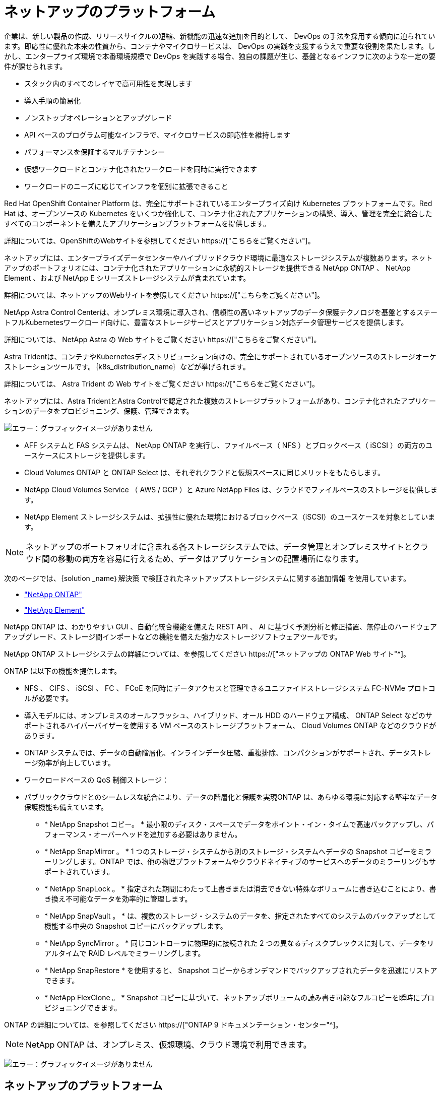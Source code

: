 = ネットアップのプラットフォーム
:allow-uri-read: 


企業は、新しい製品の作成、リリースサイクルの短縮、新機能の迅速な追加を目的として、 DevOps の手法を採用する傾向に迫られています。即応性に優れた本来の性質から、コンテナやマイクロサービスは、 DevOps の実践を支援するうえで重要な役割を果たします。しかし、エンタープライズ環境で本番環境規模で DevOps を実践する場合、独自の課題が生じ、基盤となるインフラに次のような一定の要件が課せられます。

* スタック内のすべてのレイヤで高可用性を実現します
* 導入手順の簡易化
* ノンストップオペレーションとアップグレード
* API ベースのプログラム可能なインフラで、マイクロサービスの即応性を維持します
* パフォーマンスを保証するマルチテナンシー
* 仮想ワークロードとコンテナ化されたワークロードを同時に実行できます
* ワークロードのニーズに応じてインフラを個別に拡張できること


Red Hat OpenShift Container Platform は、完全にサポートされているエンタープライズ向け Kubernetes プラットフォームです。Red Hat は、オープンソースの Kubernetes をいくつか強化して、コンテナ化されたアプリケーションの構築、導入、管理を完全に統合したすべてのコンポーネントを備えたアプリケーションプラットフォームを提供します。

詳細については、OpenShiftのWebサイトを参照してください https://["こちらをご覧ください"]。

ネットアップには、エンタープライズデータセンターやハイブリッドクラウド環境に最適なストレージシステムが複数あります。ネットアップのポートフォリオには、コンテナ化されたアプリケーションに永続的ストレージを提供できる NetApp ONTAP 、 NetApp Element 、および NetApp E シリーズストレージシステムが含まれています。

詳細については、ネットアップのWebサイトを参照してください https://["こちらをご覧ください"]。

NetApp Astra Control Centerは、オンプレミス環境に導入され、信頼性の高いネットアップのデータ保護テクノロジを基盤とするステートフルKubernetesワークロード向けに、豊富なストレージサービスとアプリケーション対応データ管理サービスを提供します。

詳細については、 NetApp Astra の Web サイトをご覧ください https://["こちらをご覧ください"]。

Astra Tridentは、コンテナやKubernetesディストリビューション向けの、完全にサポートされているオープンソースのストレージオーケストレーションツールです。｛k8s_distribution_name｝などが挙げられます。

詳細については、 Astra Trident の Web サイトをご覧ください https://["こちらをご覧ください"]。

[role="normal"]
ネットアップには、Astra TridentとAstra Controlで認定された複数のストレージプラットフォームがあり、コンテナ化されたアプリケーションのデータをプロビジョニング、保護、管理できます。

image:redhat_openshift_image43.png["エラー：グラフィックイメージがありません"]

* AFF システムと FAS システムは、 NetApp ONTAP を実行し、ファイルベース（ NFS ）とブロックベース（ iSCSI ）の両方のユースケースにストレージを提供します。
* Cloud Volumes ONTAP と ONTAP Select は、それぞれクラウドと仮想スペースに同じメリットをもたらします。
* NetApp Cloud Volumes Service （ AWS / GCP ）と Azure NetApp Files は、クラウドでファイルベースのストレージを提供します。


* NetApp Element ストレージシステムは、拡張性に優れた環境におけるブロックベース（iSCSI）のユースケースを対象としています。



NOTE: ネットアップのポートフォリオに含まれる各ストレージシステムでは、データ管理とオンプレミスサイトとクラウド間の移動の両方を容易に行えるため、データはアプリケーションの配置場所になります。

次のページでは、｛solution _name｝解決策 で検証されたネットアップストレージシステムに関する追加情報 を使用しています。

* link:{ontap_page_link}["NetApp ONTAP"]


* link:{element_page_link}["NetApp Element"]


[role="normal"]
NetApp ONTAP は、わかりやすい GUI 、自動化統合機能を備えた REST API 、 AI に基づく予測分析と修正措置、無停止のハードウェアアップグレード、ストレージ間インポートなどの機能を備えた強力なストレージソフトウェアツールです。

NetApp ONTAP ストレージシステムの詳細については、を参照してください https://["ネットアップの ONTAP Web サイト"^]。

ONTAP は以下の機能を提供します。

* NFS 、 CIFS 、 iSCSI 、 FC 、 FCoE を同時にデータアクセスと管理できるユニファイドストレージシステム FC-NVMe プロトコルが必要です。
* 導入モデルには、オンプレミスのオールフラッシュ、ハイブリッド、オール HDD のハードウェア構成、 ONTAP Select などのサポートされるハイパーバイザーを使用する VM ベースのストレージプラットフォーム、 Cloud Volumes ONTAP などのクラウドがあります。
* ONTAP システムでは、データの自動階層化、インラインデータ圧縮、重複排除、コンパクションがサポートされ、データストレージ効率が向上しています。
* ワークロードベースの QoS 制御ストレージ：
* パブリッククラウドとのシームレスな統合により、データの階層化と保護を実現ONTAP は、あらゆる環境に対応する堅牢なデータ保護機能も備えています。
+
** * NetApp Snapshot コピー。 * 最小限のディスク・スペースでデータをポイント・イン・タイムで高速バックアップし、パフォーマンス・オーバーヘッドを追加する必要はありません。
** * NetApp SnapMirror 。 * 1 つのストレージ・システムから別のストレージ・システムへデータの Snapshot コピーをミラーリングします。ONTAP では、他の物理プラットフォームやクラウドネイティブのサービスへのデータのミラーリングもサポートされています。
** * NetApp SnapLock 。 * 指定された期間にわたって上書きまたは消去できない特殊なボリュームに書き込むことにより、書き換え不可能なデータを効率的に管理します。
** * NetApp SnapVault 。 * は、複数のストレージ・システムのデータを、指定されたすべてのシステムのバックアップとして機能する中央の Snapshot コピーにバックアップします。
** * NetApp SyncMirror 。 * 同じコントローラに物理的に接続された 2 つの異なるディスクプレックスに対して、データをリアルタイムで RAID レベルでミラーリングします。
** * NetApp SnapRestore * を使用すると、 Snapshot コピーからオンデマンドでバックアップされたデータを迅速にリストアできます。
** * NetApp FlexClone 。 * Snapshot コピーに基づいて、ネットアップボリュームの読み書き可能なフルコピーを瞬時にプロビジョニングできます。




ONTAP の詳細については、を参照してください https://["ONTAP 9 ドキュメンテーション・センター"^]。


NOTE: NetApp ONTAP は、オンプレミス、仮想環境、クラウド環境で利用できます。

image:redhat_openshift_image35.png["エラー：グラフィックイメージがありません"]



== ネットアップのプラットフォーム



=== NetApp AFF/FAS

ネットアップは、堅牢なオールフラッシュ（ AFF ）およびスケールアウトハイブリッド（ FAS ）ストレージプラットフォームを提供し、低レイテンシのパフォーマンス、統合データプロテクション、マルチプロトコルのサポートのそれぞれに合わせてカスタマイズします。

どちらのシステムも、NetApp ONTAP データ管理ソフトウェアを搭載しています。NetAppは、シンプルで可用性の高いクラウド統合ストレージ管理を実現する業界最先端のデータ管理ソフトウェアで、データファブリックのニーズに合わせてエンタープライズクラスのスピード、効率性、セキュリティを提供します。

NetApp AFF / FAS プラットフォームの詳細については、をクリックしてください https://["こちらをご覧ください"]。



=== ONTAP Select の場合

ONTAP Select は、お客様の環境のハイパーバイザーに導入できる、ソフトウェアで定義された NetApp ONTAP の導入です。VMware vSphereまたはKVMにインストールでき、ハードウェアベースのONTAP システムの全機能とエクスペリエンスを提供します。

ONTAP Select の詳細については、をクリックしてください https://["こちらをご覧ください"]。



=== Cloud Volumes ONTAP

NetApp Cloud Volumes ONTAP は、クラウドで導入されるNetApp ONTAP のバージョンで、Amazon AWS、Microsoft Azure、Google Cloudなどのさまざまなパブリッククラウドに導入できます。

Cloud Volumes ONTAP の詳細については、をクリックしてください https://["こちらをご覧ください"]。

[role="normal"]
ネットアップは、ステートフルなコンテナ化アプリケーションとそのデータのオーケストレーション、管理、保護、移行を支援するための製品を多数提供しています。

image:devops_with_netapp_image1.jpg["エラー：グラフィックイメージがありません"]

NetApp Astra Controlは、ネットアップのデータ保護テクノロジを基盤とするステートフルKubernetesワークロード向けに、充実したストレージサービスとアプリケーション対応データ管理サービスを提供します。Astra Control Service は、クラウドネイティブの Kubernetes 環境でステートフルワークロードをサポートするために利用できます。Astra Control Centerは、｛k8s_distribution_name｝などのエンタープライズKubernetesプラットフォームをオンプレミスで導入する場合に、ステートフルワークロードをサポートするために使用できます。詳細については、 NetApp Astra Control の Web サイトをご覧ください https://["こちらをご覧ください"]。

NetApp Astra Tridentは、コンテナ向けのオープンソースで完全にサポートされているストレージオーケストレーションツールであり、｛k8s_distribution_name｝などのKubernetesディストリビューションに対応しています。詳細については、 Astra Trident の Web サイトをご覧ください https://["こちらをご覧ください"]。

次のページには、｛solution _name｝解決策 でアプリケーションおよび永続的ストレージの管理用に検証されたネットアップ製品に関する追加情報 があります。

* link:{astra_control_overview_page_link}["ネットアップアストラコントロールセンター"]
* link:{trident_overview_page_link}["ネットアップアストラト Trident"]


[role="normal"]
NetApp Astra Control Center は、オンプレミス環境に導入され、ネットアップのデータ保護テクノロジを基盤とするステートフル Kubernetes ワークロード向けの充実したストレージサービスとアプリケーション対応データ管理サービスを提供します。

image:redhat_openshift_image44.png["エラー：グラフィックイメージがありません"]

NetApp Astra Control Centerは、Astra Tridentストレージオーケストレーションツールを導入して、NetApp ONTAP ストレージシステムにストレージクラスとストレージバックエンドで構成されている｛k8s_distribution_name｝クラスタにインストールできます。

Astra Tridentの詳細については、を参照してください link:dwn_overview_trident.html["このドキュメントはこちら"^]。

クラウド接続環境では、 Cloud Insights を使用して高度なモニタリングとテレメトリを提供します。Cloud Insights 接続がない場合は、限定的な監視と計測（7日間の指標）を使用でき、オープン指標エンドポイントを介してKubernetesの標準の監視ツール（PrometheusとGrafana）にエクスポートされます。

Astra Control Center は、ネットアップの AutoSupport と Active IQ のエコシステムに完全に統合されており、ユーザをサポートし、トラブルシューティングを支援し、使用状況の統計を表示します。

支払い済みのAstra Control Centerに加えて、90日間の評価ライセンスも利用できます。評価版は、EメールとSlackコミュニティチャネルを通じてサポートされます。お客様は、これらのリソース、その他のナレッジベース記事、および製品サポートダッシュボードから入手できるドキュメントにアクセスできます。

Astraポートフォリオの詳細については、を参照してください link:https://cloud.netapp.com/astra["Astra の Web サイト"^]。

[role="normal"]
Astra Tridentは、コンテナやKubernetesディストリビューション向けの、完全にサポートされているオープンソースのストレージオーケストレーションツールです。｛k8s_distribution_name｝などが挙げられます。Trident は、 NetApp ONTAP や Element ストレージシステムを含むネットアップストレージポートフォリオ全体と連携し、 NFS 接続と iSCSI 接続もサポートします。Trident を使用すると、ストレージ管理者の手を煩わせることなく、エンドユーザがネットアップストレージシステムからストレージをプロビジョニングして管理できるため、 DevOps ワークフローが高速化されます。

管理者は、プロジェクトのニーズやストレージシステムモデルに基づいて複数のストレージバックエンドを構成し、圧縮、特定のディスクタイプ、 QoS レベルなどの高度なストレージ機能を有効にして一定のレベルのパフォーマンスを保証できます。定義されたバックエンドは、プロジェクトの開発者が永続的ボリューム要求（ PVC ）を作成し、永続的ストレージをオンデマンドでコンテナに接続するために使用できます。

image:redhat_openshift_image2.png["エラー：グラフィックイメージがありません"]

Astra Tridentは、迅速な開発サイクルを実現し、Kubernetesと同様、年間4回リリースされます。

Tridentの最新バージョンは2022年4月に22.04にリリースされました。Trident のどのバージョンがサポートされているかを確認できます Kubernetes ディストリビューションのテストに使用 https://["こちらをご覧ください"]。

20.04 リリース以降、 Trident のセットアップは Trident オペレータによって実行されます。オペレータが大規模な導入を容易にし、Tridentのインストールの一部として導入されるポッドの自己修復などの追加サポートを提供します。

21.01 リリースでは、 Trident Operator のインストールを容易にするために Helm チャートを使用できるようになりました。
